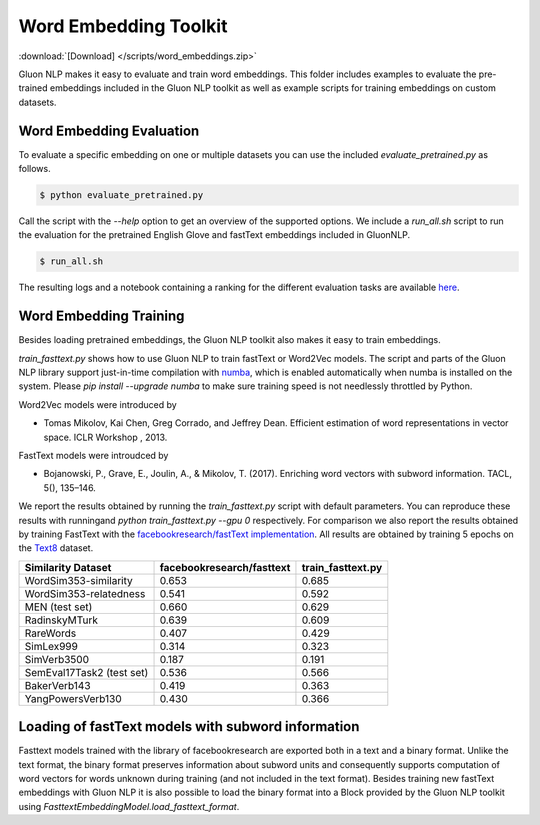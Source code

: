 Word Embedding Toolkit
----------------------
:download:`[Download] </scripts/word_embeddings.zip>`

Gluon NLP makes it easy to evaluate and train word embeddings. This folder
includes examples to evaluate the pre-trained embeddings included in the Gluon
NLP toolkit as well as example scripts for training embeddings on custom
datasets.


Word Embedding Evaluation
~~~~~~~~~~~~~~~~~~~~~~~~~

To evaluate a specific embedding on one or multiple datasets you can use the
included `evaluate_pretrained.py` as follows.


.. code-block:: console

   $ python evaluate_pretrained.py

Call the script with the `--help` option to get an overview of the supported
options. We include a `run_all.sh` script to run the evaluation for the
pretrained English Glove and fastText embeddings included in GluonNLP.

.. code-block:: console

   $ run_all.sh

The resulting logs and a notebook containing a ranking for the different
evaluation tasks are available `here
<https://github.com/dmlc/web-data/blob/master/gluonnlp/logs/embedding_results/>`__.


Word Embedding Training
~~~~~~~~~~~~~~~~~~~~~~~

Besides loading pretrained embeddings, the Gluon NLP toolkit also makes it easy
to train embeddings.

`train_fasttext.py` shows how to use Gluon NLP to train fastText or Word2Vec
models. The script and parts of the Gluon NLP library support just-in-time
compilation with `numba <http://numba.pydata.org/>`_, which is enabled
automatically when numba is installed on the system. Please `pip
install --upgrade numba` to make sure training speed is not needlessly throttled
by Python.

Word2Vec models were introduced by

- Tomas Mikolov, Kai Chen, Greg Corrado, and Jeffrey Dean. Efficient estimation
  of word representations in vector space. ICLR Workshop , 2013.

FastText models were introudced by

- Bojanowski, P., Grave, E., Joulin, A., & Mikolov, T. (2017). Enriching word
  vectors with subword information. TACL, 5(), 135–146.

We report the results obtained by running the `train_fasttext.py` script with
default parameters. You can reproduce these results with runningand `python
train_fasttext.py --gpu 0` respectively. For comparison we also report the
results obtained by training FastText with the `facebookresearch/fastText
implementation <https://github.com/facebookresearch/fastText>`_. All results are
obtained by training 5 epochs on the `Text8
<http://mattmahoney.net/dc/textdata.html>`_ dataset.

======================================  ===========================  ===================
Similarity Dataset                        facebookresearch/fasttext    train_fasttext.py
======================================  ===========================  ===================
WordSim353-similarity                                     0.653              0.685
WordSim353-relatedness                                    0.541              0.592
MEN (test set)                                            0.660              0.629
RadinskyMTurk                                             0.639              0.609
RareWords                                                 0.407              0.429
SimLex999                                                 0.314              0.323
SimVerb3500                                               0.187              0.191
SemEval17Task2 (test set)                                 0.536              0.566
BakerVerb143                                              0.419              0.363
YangPowersVerb130                                         0.430              0.366
======================================  ===========================  ===================

===========================================  ===========================  ===================
Google Analogy Dataset                        facebookresearch/fasttext    train_fasttext.py
===========================================  ===========================  ===================
capital-common-countries                              0.338              0.470
capital-world                                         0.094              0.148
currency                                              0.023              0.043
city-in-state                                         0.039              0.076
family                                                0.308              0.342
gram1-adjective-to-adverb                             0.695              0.663
gram2-opposite                                        0.766              0.700
gram3-comparative                                     0.721              0.740
gram4-superlative                                     0.727              0.535
gram5-present-participle                              0.563              0.399
gram6-nationality-adjective                           0.830              0.830
gram7-past-tense                                      0.174              0.200
gram8-plural                                          0.761              0.860
gram9-plural-verbs                                    0.753              0.800
===========================================  ===========================  ===================

Loading of fastText models with subword information
~~~~~~~~~~~~~~~~~~~~~~~~~~~~~~~~~~~~~~~~~~~~~~~~~~~

Fasttext models trained with the library of facebookresearch are exported both
in a text and a binary format. Unlike the text format, the binary format
preserves information about subword units and consequently supports computation
of word vectors for words unknown during training (and not included in the text
format). Besides training new fastText embeddings with Gluon NLP it is also
possible to load the binary format into a Block provided by the Gluon NLP
toolkit using `FasttextEmbeddingModel.load_fasttext_format`.
